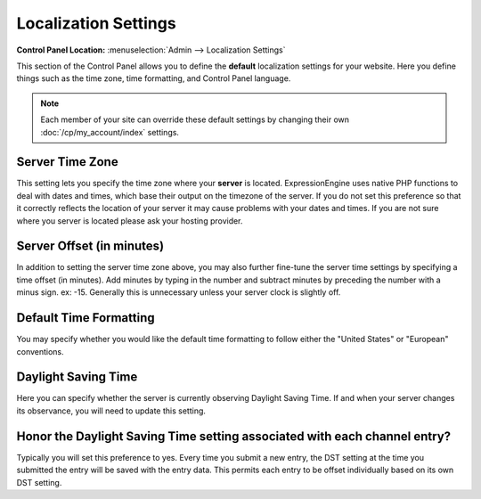 Localization Settings
=====================

.. rst-class:: cp-path

**Control Panel Location:** :menuselection:`Admin --> Localization Settings`

This section of the Control Panel allows you to define the **default**
localization settings for your website. Here you define things such as
the time zone, time formatting, and Control Panel language.

.. note:: Each member of your site can override these default settings
   by changing their own :doc:`/cp/my_account/index` settings.

Server Time Zone
~~~~~~~~~~~~~~~~

This setting lets you specify the time zone where your **server** is
located. ExpressionEngine uses native PHP functions to deal with dates
and times, which base their output on the timezone of the server. If you
do not set this preference so that it correctly reflects the location of
your server it may cause problems with your dates and times. If you are
not sure where you server is located please ask your hosting provider.

Server Offset (in minutes)
~~~~~~~~~~~~~~~~~~~~~~~~~~

In addition to setting the server time zone above, you may also further
fine-tune the server time settings by specifying a time offset (in
minutes). Add minutes by typing in the number and subtract minutes by
preceding the number with a minus sign. ex: -15. Generally this is
unnecessary unless your server clock is slightly off.

Default Time Formatting
~~~~~~~~~~~~~~~~~~~~~~~

You may specify whether you would like the default time formatting to
follow either the "United States" or "European" conventions.

Daylight Saving Time
~~~~~~~~~~~~~~~~~~~~

Here you can specify whether the server is currently observing Daylight
Saving Time. If and when your server changes its observance, you will
need to update this setting.

Honor the Daylight Saving Time setting associated with each channel entry?
~~~~~~~~~~~~~~~~~~~~~~~~~~~~~~~~~~~~~~~~~~~~~~~~~~~~~~~~~~~~~~~~~~~~~~~~~~

Typically you will set this preference to yes. Every time you submit a
new entry, the DST setting at the time you submitted the entry will be
saved with the entry data. This permits each entry to be offset
individually based on its own DST setting.

